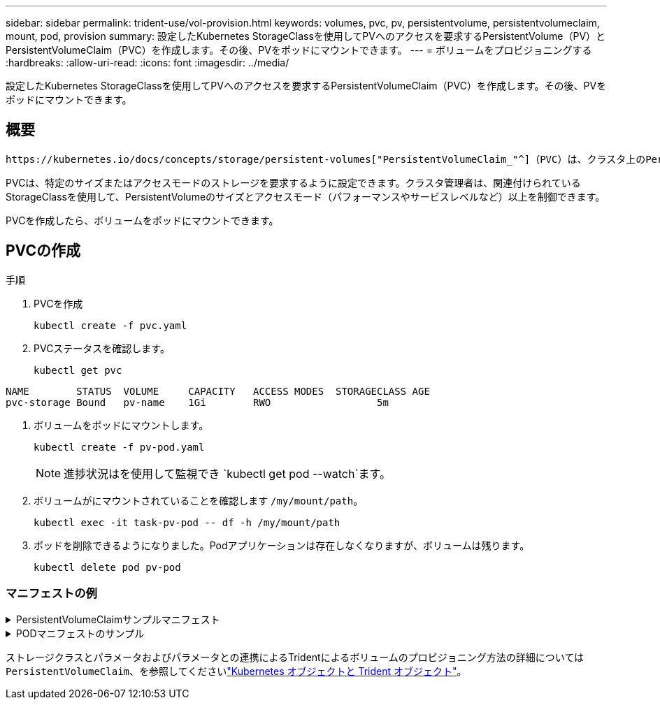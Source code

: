 ---
sidebar: sidebar 
permalink: trident-use/vol-provision.html 
keywords: volumes, pvc, pv, persistentvolume, persistentvolumeclaim, mount, pod, provision 
summary: 設定したKubernetes StorageClassを使用してPVへのアクセスを要求するPersistentVolume（PV）とPersistentVolumeClaim（PVC）を作成します。その後、PVをポッドにマウントできます。 
---
= ボリュームをプロビジョニングする
:hardbreaks:
:allow-uri-read: 
:icons: font
:imagesdir: ../media/


[role="lead"]
設定したKubernetes StorageClassを使用してPVへのアクセスを要求するPersistentVolumeClaim（PVC）を作成します。その後、PVをポッドにマウントできます。



== 概要

 https://kubernetes.io/docs/concepts/storage/persistent-volumes["PersistentVolumeClaim_"^]（PVC）は、クラスタ上のPersistentVolumeへのアクセス要求です。

PVCは、特定のサイズまたはアクセスモードのストレージを要求するように設定できます。クラスタ管理者は、関連付けられているStorageClassを使用して、PersistentVolumeのサイズとアクセスモード（パフォーマンスやサービスレベルなど）以上を制御できます。

PVCを作成したら、ボリュームをポッドにマウントできます。



== PVCの作成

.手順
. PVCを作成
+
[listing]
----
kubectl create -f pvc.yaml
----
. PVCステータスを確認します。
+
[listing]
----
kubectl get pvc
----


[listing]
----
NAME        STATUS  VOLUME     CAPACITY   ACCESS MODES  STORAGECLASS AGE
pvc-storage Bound   pv-name    1Gi        RWO                  5m
----
. ボリュームをポッドにマウントします。
+
[listing]
----
kubectl create -f pv-pod.yaml
----
+

NOTE: 進捗状況はを使用して監視でき `kubectl get pod --watch`ます。

. ボリュームがにマウントされていることを確認します `/my/mount/path`。
+
[listing]
----
kubectl exec -it task-pv-pod -- df -h /my/mount/path
----
. ポッドを削除できるようになりました。Podアプリケーションは存在しなくなりますが、ボリュームは残ります。
+
[listing]
----
kubectl delete pod pv-pod
----




=== マニフェストの例

.PersistentVolumeClaimサンプルマニフェスト
[%collapsible]
====
次に、基本的なPVC設定オプションの例を示します。

.RWOアクセスを備えたPVC
この例は、という名前のStorageClassに関連付けられたRWOアクセスを持つ基本的なPVCを示しています `basic-csi`。

[source, yaml]
----
kind: PersistentVolumeClaim
apiVersion: v1
metadata:
  name: pvc-storage
spec:
  accessModes:
    - ReadWriteOnce
  resources:
    requests:
      storage: 1Gi
  storageClassName: basic-csi
----
.NVMe / TCP対応PVC
この例は、という名前のStorageClassに関連付けられたNVMe/TCPの基本的なPVCとRWOアクセスを示しています `protection-gold`。

[source, yaml]
----
kind: PersistentVolumeClaim
apiVersion: v1
metadata:
name: pvc-san-nvme
spec:
accessModes:
  - ReadWriteOnce
resources:
  requests:
    storage: 300Mi
storageClassName: protection-gold
----
====
.PODマニフェストのサンプル
[%collapsible]
====
次の例は、PVCをポッドに接続するための基本的な設定を示しています。

.基本構成
[source, yaml]
----
kind: Pod
apiVersion: v1
metadata:
  name: pv-pod
spec:
  volumes:
    - name: storage
      persistentVolumeClaim:
       claimName: pvc-storage
  containers:
    - name: pv-container
      image: nginx
      ports:
        - containerPort: 80
          name: "http-server"
      volumeMounts:
        - mountPath: "/my/mount/path"
          name: storage
----
.NVMe/TCPの基本構成
[source, yaml]
----
apiVersion: v1
kind: Pod
metadata:
  name: pod-nginx
spec:
  volumes:
    - name: basic-pvc
      persistentVolumeClaim:
        claimName: pvc-san-nvme
  containers:
    - name: task-pv-container
      image: nginx
      volumeMounts:
        - mountPath: "/my/mount/path"
          name: basic-pvc
----
====
ストレージクラスとパラメータおよびパラメータとの連携によるTridentによるボリュームのプロビジョニング方法の詳細については `PersistentVolumeClaim`、を参照してくださいlink:../trident-reference/objects.html["Kubernetes オブジェクトと Trident オブジェクト"]。
